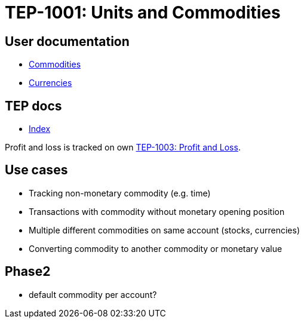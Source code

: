 = TEP-1001: Units and Commodities

== User documentation

* link:../commodities.adoc[Commodities]
* link:../currencies.adoc[Currencies]


== TEP docs

* link:tep-1001/readme.adoc[Index]

Profit and loss is tracked on own
link:tep-1003.adoc[TEP-1003: Profit and Loss].

== Use cases

* Tracking non-monetary commodity (e.g. time)
* Transactions with commodity without monetary opening position
* Multiple different commodities on same account (stocks, currencies)
* Converting commodity to another commodity or monetary value

== Phase2

* default commodity per account?
